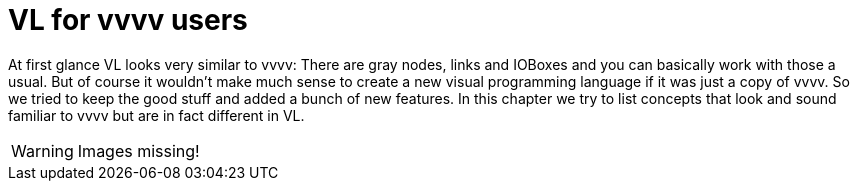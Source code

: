 = VL for vvvv users

At first glance VL looks very similar to vvvv: There are gray nodes, links and IOBoxes and you can basically work with those a usual. But of course it wouldn't make much sense to create a new visual programming language if it was just a copy of vvvv. So we tried to keep the good stuff and added a bunch of new features. In this chapter we try to list concepts that look and sound familiar to vvvv but are in fact different in VL.

WARNING: Images missing!